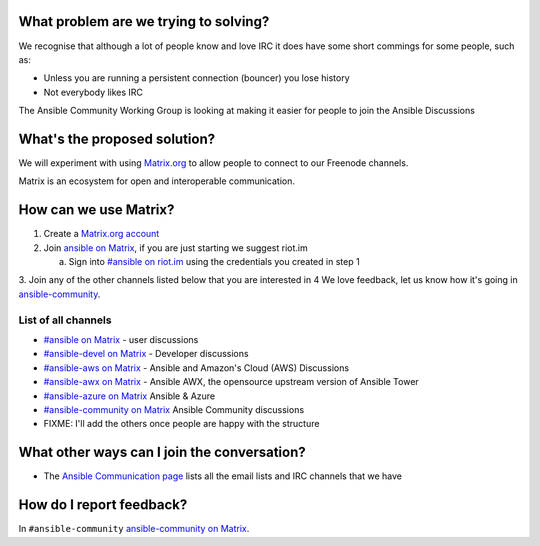 What problem are we trying to solving?
======================================

We recognise that although a lot of people know and love IRC it does have some short commings for some people, such as:

* Unless you are running a persistent connection (bouncer) you lose history
* Not everybody likes IRC

The Ansible Community Working Group is looking at making it easier for people to join the Ansible Discussions


What's the proposed solution?
=============================

We will experiment with using `Matrix.org <https://matrix.org>`_ to allow people to connect to our Freenode channels.

Matrix is an ecosystem for open and interoperable communication.

How can we use Matrix?
======================

1. Create a `Matrix.org account <https://matrix.org/beta/#/register>`_
2. Join `ansible on Matrix <https://matrix.to/#/#freenode_#ansible:matrix.org>`_, if you are just starting we suggest riot.im
  
   a. Sign into `#ansible on riot.im <https://riot.im/app/#/room/#freenode_#ansible:matrix.org>`_ using the credentials you created in step 1

3. Join any of the other channels listed below that you are interested in
4 We love feedback, let us know how it's going in `ansible-community <https://matrix.to/#/#freenode_#ansible-community:matrix.org>`_.


List of all channels
~~~~~~~~~~~~~~~~~~~~

* `#ansible on Matrix <https://matrix.to/#/#freenode_#ansible:matrix.org>`_ - user discussions
* `#ansible-devel on Matrix <https://matrix.to/#/#freenode_#ansible-devel:matrix.org>`_ - Developer discussions
* `#ansible-aws on Matrix <https://matrix.to/#/#freenode_#ansible-aws:matrix.org>`_ - Ansible and Amazon's Cloud (AWS) Discussions
* `#ansible-awx on Matrix <https://matrix.to/#/#freenode_#ansible-awx:matrix.org>`_ - Ansible AWX, the opensource upstream version of Ansible Tower
* `#ansible-azure on Matrix <https://matrix.to/#/#freenode_#ansible-azure:matrix.org>`_ Ansible & Azure
* `#ansible-community on Matrix <https://matrix.to/#/#freenode_#ansible-community:matrix.org>`_ Ansible Community discussions
* FIXME: I'll add the others once people are happy with the structure


What other ways can I join the conversation?
============================================

* The `Ansible Communication page <https://docs.ansible.com/ansible/devel/community/communication.html>`_ lists all the email lists and IRC channels that we have

How do I report feedback?
=========================

In ``#ansible-community`` `ansible-community on Matrix <https://matrix.to/#/#freenode_#ansible-community:matrix.org>`_.
